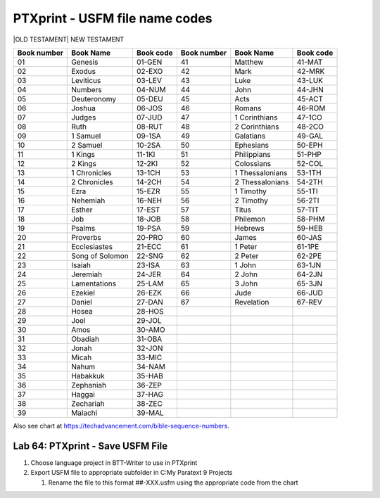 PTXprint - USFM file name codes
^^^^^^^^^^^^^^^^^^^^^^^^^^^^^^^

\|OLD TESTAMENT\| NEW TESTAMENT

+-------------+-----------------+-----------+-------------+-----------------+-----------+
| Book number | Book Name       | Book code | Book number | Book Name       | Book code |
+=============+=================+===========+=============+=================+===========+
| 01          | Genesis         | 01-GEN    | 41          | Matthew         | 41-MAT    |
+-------------+-----------------+-----------+-------------+-----------------+-----------+
| 02          | Exodus          | 02-EXO    | 42          | Mark            | 42-MRK    |
+-------------+-----------------+-----------+-------------+-----------------+-----------+
| 03          | Leviticus       | 03-LEV    | 43          | Luke            | 43-LUK    |
+-------------+-----------------+-----------+-------------+-----------------+-----------+
| 04          | Numbers         | 04-NUM    | 44          | John            | 44-JHN    |
+-------------+-----------------+-----------+-------------+-----------------+-----------+
| 05          | Deuteronomy     | 05-DEU    | 45          | Acts            | 45-ACT    |
+-------------+-----------------+-----------+-------------+-----------------+-----------+
| 06          | Joshua          | 06-JOS    | 46          | Romans          | 46-ROM    |
+-------------+-----------------+-----------+-------------+-----------------+-----------+
| 07          | Judges          | 07-JUD    | 47          | 1 Corinthians   | 47-1CO    |
+-------------+-----------------+-----------+-------------+-----------------+-----------+
| 08          | Ruth            | 08-RUT    | 48          | 2 Corinthians   | 48-2CO    |
+-------------+-----------------+-----------+-------------+-----------------+-----------+
| 09          | 1 Samuel        | 09-1SA    | 49          | Galatians       | 49-GAL    |
+-------------+-----------------+-----------+-------------+-----------------+-----------+
| 10          | 2 Samuel        | 10-2SA    | 50          | Ephesians       | 50-EPH    |
+-------------+-----------------+-----------+-------------+-----------------+-----------+
| 11          | 1 Kings         | 11-1KI    | 51          | Philippians     | 51-PHP    |
+-------------+-----------------+-----------+-------------+-----------------+-----------+
| 12          | 2 Kings         | 12-2KI    | 52          | Colossians      | 52-COL    |
+-------------+-----------------+-----------+-------------+-----------------+-----------+
| 13          | 1 Chronicles    | 13-1CH    | 53          | 1 Thessalonians | 53-1TH    |
+-------------+-----------------+-----------+-------------+-----------------+-----------+
| 14          | 2 Chronicles    | 14-2CH    | 54          | 2 Thessalonians | 54-2TH    |
+-------------+-----------------+-----------+-------------+-----------------+-----------+
| 15          | Ezra            | 15-EZR    | 55          | 1 Timothy       | 55-1TI    |
+-------------+-----------------+-----------+-------------+-----------------+-----------+
| 16          | Nehemiah        | 16-NEH    | 56          | 2 Timothy       | 56-2TI    |
+-------------+-----------------+-----------+-------------+-----------------+-----------+
| 17          | Esther          | 17-EST    | 57          | Titus           | 57-TIT    |
+-------------+-----------------+-----------+-------------+-----------------+-----------+
| 18          | Job             | 18-JOB    | 58          | Philemon        | 58-PHM    |
+-------------+-----------------+-----------+-------------+-----------------+-----------+
| 19          | Psalms          | 19-PSA    | 59          | Hebrews         | 59-HEB    |
+-------------+-----------------+-----------+-------------+-----------------+-----------+
| 20          | Proverbs        | 20-PRO    | 60          | James           | 60-JAS    |
+-------------+-----------------+-----------+-------------+-----------------+-----------+
| 21          | Ecclesiastes    | 21-ECC    | 61          | 1 Peter         | 61-1PE    |
+-------------+-----------------+-----------+-------------+-----------------+-----------+
| 22          | Song of Solomon | 22-SNG    | 62          | 2 Peter         | 62-2PE    |
+-------------+-----------------+-----------+-------------+-----------------+-----------+
| 23          | Isaiah          | 23-ISA    | 63          | 1 John          | 63-1JN    |
+-------------+-----------------+-----------+-------------+-----------------+-----------+
| 24          | Jeremiah        | 24-JER    | 64          | 2 John          | 64-2JN    |
+-------------+-----------------+-----------+-------------+-----------------+-----------+
| 25          | Lamentations    | 25-LAM    | 65          | 3 John          | 65-3JN    |
+-------------+-----------------+-----------+-------------+-----------------+-----------+
| 26          | Ezekiel         | 26-EZK    | 66          | Jude            | 66-JUD    |
+-------------+-----------------+-----------+-------------+-----------------+-----------+
| 27          | Daniel          | 27-DAN    | 67          | Revelation      | 67-REV    |
+-------------+-----------------+-----------+-------------+-----------------+-----------+
| 28          | Hosea           | 28-HOS    |             |                 |           |
+-------------+-----------------+-----------+-------------+-----------------+-----------+
| 29          | Joel            | 29-JOL    |             |                 |           |
+-------------+-----------------+-----------+-------------+-----------------+-----------+
| 30          | Amos            | 30-AMO    |             |                 |           |
+-------------+-----------------+-----------+-------------+-----------------+-----------+
| 31          | Obadiah         | 31-OBA    |             |                 |           |
+-------------+-----------------+-----------+-------------+-----------------+-----------+
| 32          | Jonah           | 32-JON    |             |                 |           |
+-------------+-----------------+-----------+-------------+-----------------+-----------+
| 33          | Micah           | 33-MIC    |             |                 |           |
+-------------+-----------------+-----------+-------------+-----------------+-----------+
| 34          | Nahum           | 34-NAM    |             |                 |           |
+-------------+-----------------+-----------+-------------+-----------------+-----------+
| 35          | Habakkuk        | 35-HAB    |             |                 |           |
+-------------+-----------------+-----------+-------------+-----------------+-----------+
| 36          | Zephaniah       | 36-ZEP    |             |                 |           |
+-------------+-----------------+-----------+-------------+-----------------+-----------+
| 37          | Haggai          | 37-HAG    |             |                 |           |
+-------------+-----------------+-----------+-------------+-----------------+-----------+
| 38          | Zechariah       | 38-ZEC    |             |                 |           |
+-------------+-----------------+-----------+-------------+-----------------+-----------+
| 39          | Malachi         | 39-MAL    |             |                 |           |
+-------------+-----------------+-----------+-------------+-----------------+-----------+

Also see chart at https://techadvancement.com/bible-sequence-numbers.

Lab 64: PTXprint - Save USFM File
'''''''''''''''''''''''''''''''''

1. Choose language project in BTT-Writer to use in PTXprint
2. Export USFM file to appropriate subfolder in C:My Paratext 9 Projects

   1. Rename the file to this format ##-XXX.usfm using the appropriate
      code from the chart
